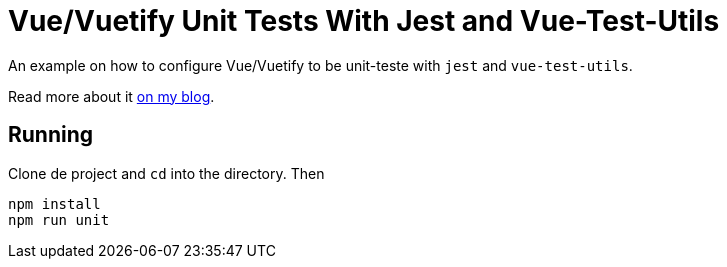 = Vue/Vuetify Unit Tests With Jest and Vue-Test-Utils

An example on how to configure Vue/Vuetify to be unit-teste with `jest` and `vue-test-utils`.

Read more about it http://fernandobasso.github.io/[on my blog^].

== Running

Clone de project and `cd` into the directory. Then

// vue-vuetify-unit-test-jest-vue-test-utils

----
npm install
npm run unit
----


